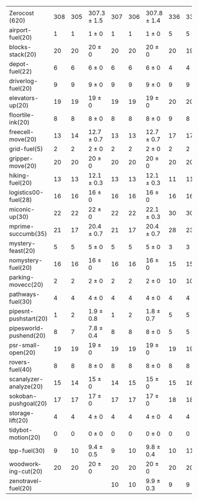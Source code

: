 #+OPTIONS: ':nil *:t -:t ::t <:t H:3 \n:nil ^:t arch:headline author:t
#+OPTIONS: c:nil creator:nil d:(not "LOGBOOK") date:t e:t email:nil f:t
#+OPTIONS: inline:t num:t p:nil pri:nil prop:nil stat:t tags:t tasks:t
#+OPTIONS: tex:t timestamp:t title:t toc:nil todo:t |:t
#+LANGUAGE: en
#+SELECT_TAGS: export
#+EXCLUDE_TAGS: noexport
#+CREATOR: Emacs 24.3.1 (Org mode 8.3.4)

#+ATTR_LATEX: :align |r|*{4}{ccc|}
|                        | \rb{$[f,\hh,\fifo]$} | \rb{$[f,\hh,\lifo]$} | \rb{$[f,\hh,\ro]$} | \rb{$[f,h,\hh,\fifo]$} | \rb{$[f,h,\hh,\lifo]$} | \rb{$[f,h,\hh,\ro]$} | \rb{$[f,\ffo,\fifo]$} | \rb{$[f,\ffo,\lifo]$} | \rb{$[f,\ffo,\ro]$} | \rb{$[f,\ffo,\depth,\fifo]$} | \rb{$[f,\ffo,\depth,\lifo]$} | \rb{$[f,\ffo,\depth,\ro]$} |
| Zerocost (620)         |                  308 |                  305 | 307.3 $\pm$ 1.5    |                    307 |                    306 | 307.8 $\pm$ 1.4      |                   336 |                   331 | 337.9 $\pm$ 2.1     |                          337 |                          333 | 337.6 $\pm$ 1.3            |
| airport-fuel(20)       |                    1 |                    1 | 1 $\pm$ 0          |                      1 |                      1 | 1 $\pm$ 0            |                     5 |                     5 | 5 $\pm$ 0           |                            5 |                            5 | 5 $\pm$ 0                  |
| blocks-stack(20)       |                   20 |                   20 | 20 $\pm$ 0         |                     20 |                     20 | 20 $\pm$ 0           |                    20 |                    19 | 19.9 $\pm$ 0.3      |                           20 |                           20 | 19.9 $\pm$ 0.3             |
| depot-fuel(22)         |                    6 |                    6 | 6 $\pm$ 0          |                      6 |                      6 | 6 $\pm$ 0            |                     4 |                     4 | 4 $\pm$ 0           |                            4 |                            4 | 4 $\pm$ 0                  |
| driverlog-fuel(20)     |                    9 |                    9 | 9 $\pm$ 0          |                      9 |                      9 | 9 $\pm$ 0            |                     9 |                     9 | 9 $\pm$ 0           |                            9 |                            9 | 9 $\pm$ 0                  |
| elevators-up(20)       |                   19 |                   19 | 19 $\pm$ 0         |                     19 |                     19 | 19 $\pm$ 0           |                    20 |                    20 | 20 $\pm$ 0          |                           20 |                           20 | 20 $\pm$ 0                 |
| floortile-ink(20)      |                    8 |                    8 | 8 $\pm$ 0          |                      8 |                      8 | 8 $\pm$ 0            |                     9 |                     8 | 8.8 $\pm$ 0.4       |                            9 |                            8 | 8.8 $\pm$ 0.4              |
| freecell-move(20)      |                   13 |                   14 | 12.7 $\pm$ 0.7     |                     13 |                     13 | 12.7 $\pm$ 0.7       |                    17 |                    17 | 17.4 $\pm$ 0.5      |                           17 |                           17 | 17.3 $\pm$ 0.7             |
| grid-fuel(5)           |                    2 |                    2 | 2 $\pm$ 0          |                      2 |                      2 | 2 $\pm$ 0            |                     2 |                     2 | 2 $\pm$ 0           |                            2 |                            2 | 2 $\pm$ 0                  |
| gripper-move(20)       |                   20 |                   20 | 20 $\pm$ 0         |                     20 |                     20 | 20 $\pm$ 0           |                    20 |                    20 | 20 $\pm$ 0          |                           20 |                           20 | 20 $\pm$ 0                 |
| hiking-fuel(20)        |                   13 |                   13 | 12.1 $\pm$ 0.3     |                     13 |                     13 | 12.1 $\pm$ 0.3       |                    11 |                    11 | 11 $\pm$ 0          |                           11 |                           11 | 11 $\pm$ 0                 |
| logistics00-fuel(28)   |                   16 |                   16 | 16 $\pm$ 0         |                     16 |                     16 | 16 $\pm$ 0           |                    16 |                    16 | 16 $\pm$ 0          |                           16 |                           16 | 16 $\pm$ 0                 |
| miconic-up(30)         |                   22 |                   22 | 22 $\pm$ 0         |                     22 |                     22 | 22.1 $\pm$ 0.3       |                    30 |                    30 | 30 $\pm$ 0          |                           30 |                           30 | 30 $\pm$ 0                 |
| mprime-succumb(35)     |                   21 |                   17 | 20.4 $\pm$ 0.7     |                     21 |                     17 | 20.4 $\pm$ 0.7       |                    28 |                    23 | 27.4 $\pm$ 0.7      |                           28 |                           25 | 27.7 $\pm$ 0.7             |
| mystery-feast(20)      |                    5 |                    5 | 5 $\pm$ 0          |                      5 |                      5 | 5 $\pm$ 0            |                     3 |                     3 | 3 $\pm$ 0           |                            3 |                            3 | 3 $\pm$ 0                  |
| nomystery-fuel(20)     |                   16 |                   16 | 16 $\pm$ 0         |                     16 |                     16 | 16 $\pm$ 0           |                    15 |                    15 | 15 $\pm$ 0          |                           15 |                           15 | 15 $\pm$ 0                 |
| parking-movecc(20)     |                    2 |                    2 | 2 $\pm$ 0          |                      2 |                      2 | 2 $\pm$ 0            |                    10 |                    10 | 10.3 $\pm$ 1.0      |                           10 |                           10 | 10.3 $\pm$ 1.0             |
| pathways-fuel(30)      |                    4 |                    4 | 4 $\pm$ 0          |                      4 |                      4 | 4 $\pm$ 0            |                     4 |                     4 | 4 $\pm$ 0           |                            4 |                            4 | 4 $\pm$ 0                  |
| pipesnt-pushstart(20)  |                    1 |                    2 | 1.9 $\pm$ 0.8      |                      1 |                      2 | 1.8 $\pm$ 0.7        |                     5 |                     5 | 5 $\pm$ 0           |                            5 |                            5 | 5 $\pm$ 0                  |
| pipesworld-pushend(20) |                    8 |                    7 | 7.8 $\pm$ 0.4      |                      8 |                      8 | 8 $\pm$ 0            |                     5 |                     5 | 5.4 $\pm$ 0.7       |                            5 |                            5 | 5.6 $\pm$ 0.5              |
| psr-small-open(20)     |                   19 |                   19 | 19 $\pm$ 0         |                     19 |                     19 | 19 $\pm$ 0           |                    19 |                    19 | 19 $\pm$ 0          |                           19 |                           19 | 19 $\pm$ 0                 |
| rovers-fuel(40)        |                    8 |                    8 | 8 $\pm$ 0          |                      8 |                      8 | 8 $\pm$ 0            |                     8 |                     8 | 8 $\pm$ 0           |                            8 |                            8 | 8 $\pm$ 0                  |
| scanalyzer-analyze(20) |                   15 |                   14 | 15 $\pm$ 0         |                     14 |                     15 | 15 $\pm$ 0           |                    15 |                    16 | 15.4 $\pm$ 0.7      |                           15 |                           15 | 15.2 $\pm$ 0.7             |
| sokoban-pushgoal(20)   |                   17 |                   17 | 17 $\pm$ 0         |                     17 |                     17 | 17 $\pm$ 0           |                    18 |                    18 | 18.2 $\pm$ 0.4      |                           18 |                           18 | 18 $\pm$ 0                 |
| storage-lift(20)       |                    4 |                    4 | 4 $\pm$ 0          |                      4 |                      4 | 4 $\pm$ 0            |                     4 |                     4 | 4 $\pm$ 0           |                            4 |                            4 | 4 $\pm$ 0                  |
| tidybot-motion(20)     |                    0 |                    0 | 0 $\pm$ 0          |                      0 |                      0 | 0 $\pm$ 0            |                     0 |                     0 | 0 $\pm$ 0           |                            0 |                            0 | 0 $\pm$ 0                  |
| tpp-fuel(30)           |                    9 |                   10 | 9.4 $\pm$ 0.5      |                      9 |                     10 | 9.8 $\pm$ 0.4        |                    10 |                    11 | 10.9 $\pm$ 0.3      |                           11 |                           11 | 10.9 $\pm$ 0.3             |
| woodworking-cut(20)    |                   20 |                   20 | 20 $\pm$ 0         |                     20 |                     20 | 20 $\pm$ 0           |                    20 |                    20 | 20 $\pm$ 0          |                           20 |                           20 | 20 $\pm$ 0                 |
| zenotravel-fuel(20)    |                      |                      |                    |                     10 |                     10 | 9.9 $\pm$ 0.3        |                     9 |                     9 | 9 $\pm$ 0           |                            9 |                            9 | 8.9 $\pm$ 0.3              |

